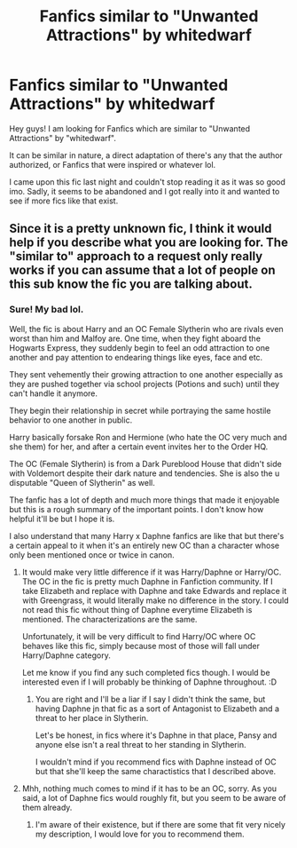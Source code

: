 #+TITLE: Fanfics similar to "Unwanted Attractions" by whitedwarf

* Fanfics similar to "Unwanted Attractions" by whitedwarf
:PROPERTIES:
:Author: xBrawlerxx
:Score: 3
:DateUnix: 1590998328.0
:DateShort: 2020-Jun-01
:FlairText: Request
:END:
Hey guys! I am looking for Fanfics which are similar to "Unwanted Attractions" by "whitedwarf".

It can be similar in nature, a direct adaptation of there's any that the author authorized, or Fanfics that were inspired or whatever lol.

I came upon this fic last night and couldn't stop reading it as it was so good imo. Sadly, it seems to be abandoned and I got really into it and wanted to see if more fics like that exist.


** Since it is a pretty unknown fic, I think it would help if you describe what you are looking for. The "similar to" approach to a request only really works if you can assume that a lot of people on this sub know the fic you are talking about.
:PROPERTIES:
:Author: Blubberinoo
:Score: 2
:DateUnix: 1591000329.0
:DateShort: 2020-Jun-01
:END:

*** Sure! My bad lol.

Well, the fic is about Harry and an OC Female Slytherin who are rivals even worst than him and Malfoy are. One time, when they fight aboard the Hogwarts Express, they suddenly begin to feel an odd attraction to one another and pay attention to endearing things like eyes, face and etc.

They sent vehemently their growing attraction to one another especially as they are pushed together via school projects (Potions and such) until they can't handle it anymore.

They begin their relationship in secret while portraying the same hostile behavior to one another in public.

Harry basically forsake Ron and Hermione (who hate the OC very much and she them) for her, and after a certain event invites her to the Order HQ.

The OC (Female Slytherin) is from a Dark Pureblood House that didn't side with Voldemort despite their dark nature and tendencies. She is also the u disputable "Queen of Slytherin" as well.

The fanfic has a lot of depth and much more things that made it enjoyable but this is a rough summary of the important points. I don't know how helpful it'll be but I hope it is.

I also understand that many Harry x Daphne fanfics are like that but there's a certain appeal to it when it's an entirely new OC than a character whose only been mentioned once or twice in canon.
:PROPERTIES:
:Author: xBrawlerxx
:Score: 2
:DateUnix: 1591001574.0
:DateShort: 2020-Jun-01
:END:

**** It would make very little difference if it was Harry/Daphne or Harry/OC. The OC in the fic is pretty much Daphne in Fanfiction community. If I take Elizabeth and replace with Daphne and take Edwards and replace it with Greengrass, it would literally make no difference in the story. I could not read this fic without thing of Daphne everytime Elizabeth is mentioned. The characterizations are the same.

Unfortunately, it will be very difficult to find Harry/OC where OC behaves like this fic, simply because most of those will fall under Harry/Daphne category.

Let me know if you find any such completed fics though. I would be interested even if I will probably be thinking of Daphne throughout. :D
:PROPERTIES:
:Author: kishorekumar_a
:Score: 1
:DateUnix: 1591010946.0
:DateShort: 2020-Jun-01
:END:

***** You are right and I'll be a liar if I say I didn't think the same, but having Daphne jn that fic as a sort of Antagonist to Elizabeth and a threat to her place in Slytherin.

Let's be honest, in fics where it's Daphne in that place, Pansy and anyone else isn't a real threat to her standing in Slytherin.

I wouldn't mind if you recommend fics with Daphne instead of OC but that she'll keep the same charactistics that I described above.
:PROPERTIES:
:Author: xBrawlerxx
:Score: 1
:DateUnix: 1591011677.0
:DateShort: 2020-Jun-01
:END:


**** Mhh, nothing much comes to mind if it has to be an OC, sorry. As you said, a lot of Daphne fics would roughly fit, but you seem to be aware of them already.
:PROPERTIES:
:Author: Blubberinoo
:Score: 1
:DateUnix: 1591022242.0
:DateShort: 2020-Jun-01
:END:

***** I'm aware of their existence, but if there are some that fit very nicely my description, I would love for you to recommend them.
:PROPERTIES:
:Author: xBrawlerxx
:Score: 1
:DateUnix: 1591026813.0
:DateShort: 2020-Jun-01
:END:
